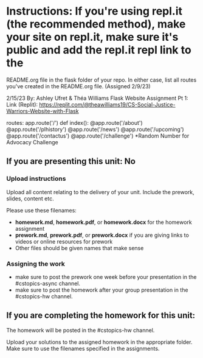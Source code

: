 * Instructions: If you're using repl.it (the recommended method), make your site on repl.it, make sure it's public and add the repl.it repl link to the
README.org file in the flask folder of your repo. In either case, list all routes you've created in the README.org file. (Assigned 2/9/23)

2/15/23 
By: Ashley Ufret & Théa Williams
Flask Website Assignment Pt 1: Link (Replit): https://replit.com/@theawilliams19/CS-Social-Justice-Warriors-Website-with-Flask

routes:
app.route('/') def index():
@app.route('/about')
@app.route('/plhistory')
@app.route('/news')
@app.route('/upcoming')
@app.route('/contactus')
@app.route('/challenge') *Random Number for Advocacy Challenge
  
** If you are presenting this unit: No

*** Upload instructions
Upload all content relating to the delivery of your unit. Include the
prework, slides, content etc.

Please use these filenames:
- *homework.md*, *homework.pdf*, or *homework.docx* for the homework
  assignment
- *prework.md*, *prework.pdf*, or *prework.docx* if you are giving
  links to videos or online resources for prework
- Other files should be given names that make sense
*** Assigning the work
- make sure to post the prework one week before your presentation in
  the #cstopics-async channel.
- make sure to post the homework after your group presentation in the
  #cstopics-hw channel.
  
** If you are completing the homework for this unit:

The homework will be posted in the #cstopics-hw channel.

Upload your solutions to the assigned homework in the appropriate
folder. Make sure to use the filenames specified in the assignments.

